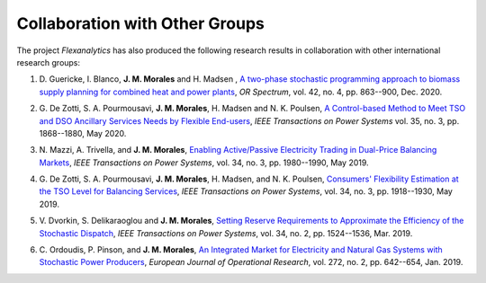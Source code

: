 .. _collaboration:

Collaboration with Other Groups
===============================
The project `Flexanalytics` has also produced the following research results in collaboration with other international research groups:  

#. | D. Guericke, I. Blanco, **J. M. Morales** and H. Madsen , `A two-phase stochastic programming approach to biomass supply planning for combined heat and power plants`_, `OR Spectrum`, vol. 42, no. 4, pp. 863--900, Dec. 2020.

#. | G. De Zotti, S. A. Pourmousavi, **J. M. Morales**, H. Madsen and N. K. Poulsen,  `A Control-based Method to Meet TSO and DSO Ancillary Services Needs by Flexible End-users`_, `IEEE Transactions on Power Systems` vol. 35, no. 3, pp. 1868--1880, May 2020.

#. | N. Mazzi, A. Trivella, and **J. M. Morales**, `Enabling Active/Passive Electricity Trading in Dual-Price Balancing Markets`_, `IEEE Transactions on Power Systems`, vol. 34, no. 3, pp. 1980--1990, May 2019.

#. | G. De Zotti, S. A. Pourmousavi, **J. M. Morales**, H. Madsen, and N. K. Poulsen, `Consumers' Flexibility Estimation at the TSO Level for Balancing Services`_, `IEEE Transactions on Power Systems`, vol. 34, no. 3, pp. 1918--1930, May 2019.

#. | V. Dvorkin, S. Delikaraoglou and **J. M. Morales**, `Setting Reserve Requirements to Approximate the Efficiency of the Stochastic Dispatch`_, `IEEE Transactions on Power Systems`, vol. 34, no. 2, pp. 1524--1536, Mar. 2019.

#. | C. Ordoudis, P. Pinson, and **J. M. Morales**, `An Integrated Market for Electricity and Natural Gas Systems with Stochastic Power Producers`_, `European Journal of Operational Research`, vol. 272, no. 2, pp. 642--654, Jan. 2019.


.. _A two-phase stochastic programming approach to biomass supply planning for combined heat and power plants: https://rdcu.be/b482o
.. _Consumers' Flexibility Estimation at the TSO Level for Balancing Services: https://ieeexplore.ieee.org/document/8570785
.. _Setting Reserve Requirements to Approximate the Efficiency of the Stochastic Dispatch: https://ieeexplore.ieee.org/document/8515058
.. _An Integrated Market for Electricity and Natural Gas Systems with Stochastic Power Producers: https://www.sciencedirect.com/science/article/pii/S037722171830571X
.. _Enabling Active/Passive Electricity Trading in Dual-Price Balancing Markets: https://ieeexplore.ieee.org/abstract/document/8584080
.. _A Control-based Method to Meet TSO and DSO Ancillary Services Needs by Flexible End-users: https://www.researchgate.net/publication/337023193_A_Control-based_Method_to_Meet_TSO_and_DSO_Ancillary_Services_Needs_by_Flexible_End-Users


